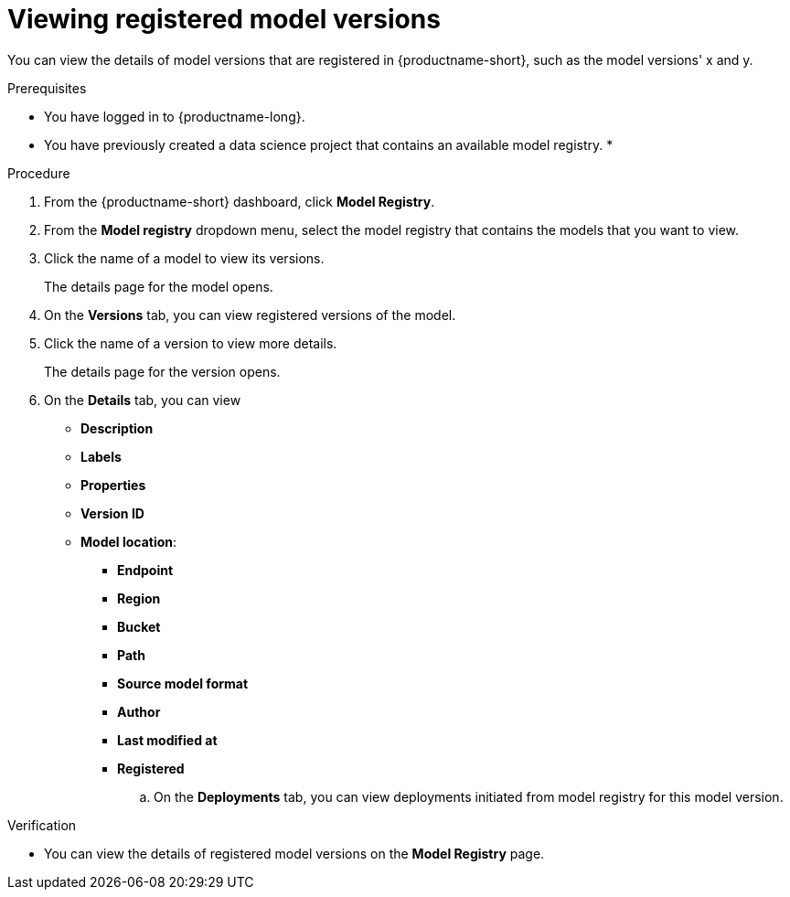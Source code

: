 :_module-type: PROCEDURE

[id="viewing-registered-model-versions_{context}"]
= Viewing registered model versions

[role='_abstract']
You can view the details of model versions that are registered in {productname-short}, such as the model versions' x and y.

.Prerequisites
* You have logged in to {productname-long}.
* You have previously created a data science project that contains an available model registry.
*

.Procedure
. From the {productname-short} dashboard, click *Model Registry*.
. From the *Model registry* dropdown menu, select the model registry that contains the models that you want to view.
. Click the name of a model to view its versions.
+
The details page for the model opens.
. On the *Versions* tab, you can view registered versions of the model.
. Click the name of a version to view more details.
+
The details page for the version opens.
. On the *Details* tab, you can view
** *Description*
** *Labels*
** *Properties*
** *Version ID*
** *Model location*:    
*** *Endpoint*
*** *Region*
*** *Bucket*
*** *Path*
*** *Source model format*
*** *Author*
*** *Last modified at*
*** *Registered*
.. On the *Deployments* tab, you can view deployments initiated from model registry for this model version.

.Verification
* You can view the details of registered model versions on the *Model Registry* page.

//[role='_additional-resources']
//.Additional resources
